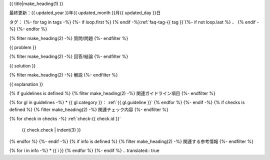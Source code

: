 .. _faq-{{ id }}:

{{ title|make_heading(1) }}

最終更新：{{ updated_year }}年{{ updated_month }}月{{ updated_day }}日

タグ：
{%- for tag in tags -%}
{%- if loop.first %} {% endif -%}:ref:`faq-tag-{{ tag }}`{%- if not loop.last %} 、 {% endif -%}
{%- endfor %}

{% filter make_heading(2) -%}
質問/問題
{%- endfilter %}

{{ problem }}

{% filter make_heading(2) -%}
回答/結論
{%- endfilter %}

{{ solution }}

{% filter make_heading(2) -%}
解説
{%- endfilter %}

{{ explanation }}

{% if guidelines is defined %}
{% filter make_heading(2) -%}
関連ガイドライン項目
{%- endfilter %}

{% for gl in guidelines -%}
*  {{ gl.category }}： :ref:`{{ gl.guideline }}`
{% endfor %}
{%- endif -%}
{% if checks is defined %}
{% filter make_heading(2) -%}
関連チェック内容
{%- endfilter %}

{% for check in checks -%}
:ref:`check-{{ check.id }}`
   {{ check.check | indent(3) }}
{% endfor %}
{%- endif -%}
{% if info is defined %}
{% filter make_heading(2) -%}
関連する参考情報
{%- endfilter %}

{% for i in info -%}
*  {{ i }}
{% endfor %}
{%- endif %}
.. translated:: true
